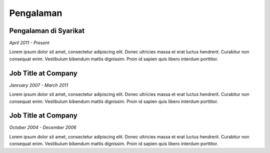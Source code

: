 

Pengalaman
############

Pengalaman di Syarikat
**********************

*April 2011 - Present*

Lorem ipsum dolor sit amet, consectetur adipiscing elit. Donec ultricies massa et erat luctus hendrerit. Curabitur non consequat enim. Vestibulum bibendum mattis dignissim. Proin id sapien quis libero interdum porttitor.

Job Title at Company
***********************

*Janruary 2007 - March 2011*

Lorem ipsum dolor sit amet, consectetur adipiscing elit. Donec ultricies massa et erat luctus hendrerit. Curabitur non consequat enim. Vestibulum bibendum mattis dignissim. Proin id sapien quis libero interdum porttitor.

Job Title at Company
*********************

*October 2004 - December 2006*

Lorem ipsum dolor sit amet, consectetur adipiscing elit. Donec ultricies massa et erat luctus hendrerit. Curabitur non consequat enim. Vestibulum bibendum mattis dignissim. Proin id sapien quis libero interdum porttitor.



